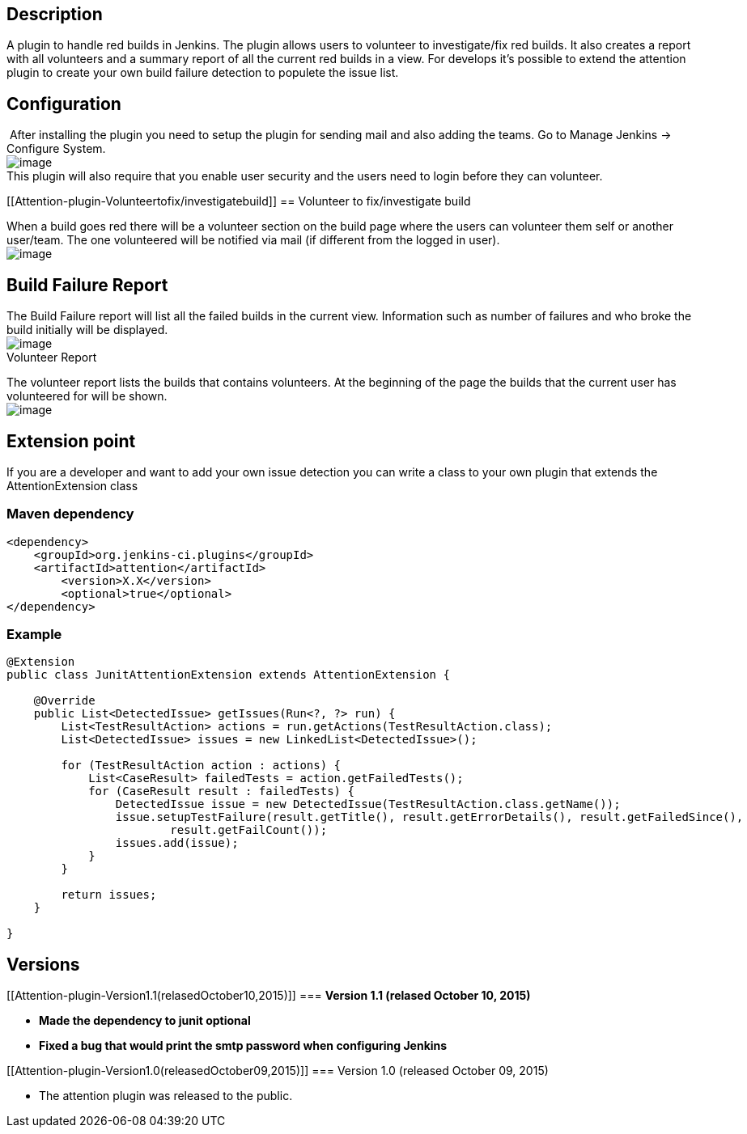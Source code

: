[[Attention-plugin-Description]]
== Description

A plugin to handle red builds in Jenkins. The plugin allows users to
volunteer to investigate/fix red builds. It also creates a report with
all volunteers and a summary report of all the current red builds in a
view. For develops it's possible to extend the attention plugin to
create your own build failure detection to populete the issue list.

[[Attention-plugin-Configuration]]
== Configuration

 After installing the plugin you need to setup the plugin for sending
mail and also adding the teams. Go to Manage Jenkins -> Configure
System.  +
[.confluence-embedded-file-wrapper]#image:docs/images/globalconfig.png[image]# +
This plugin will also require that you enable user security and the
users need to login before they can volunteer.

[[Attention-plugin-Volunteertofix/investigatebuild]]
== Volunteer to fix/investigate build

When a build goes red there will be a volunteer section on the build
page where the users can volunteer them self or another user/team. The
one volunteered will be notified via mail (if different from the logged
in user). +
[.confluence-embedded-file-wrapper]#image:docs/images/volunteer.png[image]#

[[Attention-plugin-BuildFailureReport]]
== Build Failure Report

The Build Failure report will list all the failed builds in the current
view. Information such as number of failures and who broke the build
initially will be displayed. +
[.confluence-embedded-file-wrapper]#image:docs/images/redbuild.png[image]# +
Volunteer Report

The volunteer report lists the builds that contains volunteers. At the
beginning of the page the builds that the current user has volunteered
for will be shown. +
[.confluence-embedded-file-wrapper]#image:docs/images/volunteerreport.png[image]#

[[Attention-plugin-Extensionpoint]]
== *Extension point*

If you are a developer and want to add your own issue detection you can
write a class to your own plugin that extends the
AttentionExtension class

[[Attention-plugin-Mavendependency]]
=== Maven dependency

[source,syntaxhighlighter-pre]
----
<dependency>
    <groupId>org.jenkins-ci.plugins</groupId>
    <artifactId>attention</artifactId>
        <version>X.X</version>
        <optional>true</optional>
</dependency>
----

[[Attention-plugin-Example]]
=== *Example*

[source,syntaxhighlighter-pre]
----
@Extension
public class JunitAttentionExtension extends AttentionExtension {

    @Override
    public List<DetectedIssue> getIssues(Run<?, ?> run) {
        List<TestResultAction> actions = run.getActions(TestResultAction.class);
        List<DetectedIssue> issues = new LinkedList<DetectedIssue>();

        for (TestResultAction action : actions) {
            List<CaseResult> failedTests = action.getFailedTests();
            for (CaseResult result : failedTests) {
                DetectedIssue issue = new DetectedIssue(TestResultAction.class.getName());
                issue.setupTestFailure(result.getTitle(), result.getErrorDetails(), result.getFailedSince(),
                        result.getFailCount());
                issues.add(issue);
            }
        }

        return issues;
    }

}
----

[[Attention-plugin-Versions]]
== *Versions*

[[Attention-plugin-Version1.1(relasedOctober10,2015)]]
=== *Version 1.1 (relased October 10, 2015)*

* *Made the dependency to junit optional*
* *Fixed a bug that would print the smtp password when configuring
Jenkins*

[[Attention-plugin-Version1.0(releasedOctober09,2015)]]
=== Version 1.0 (released October 09, 2015)

* The attention plugin was released to the public.
